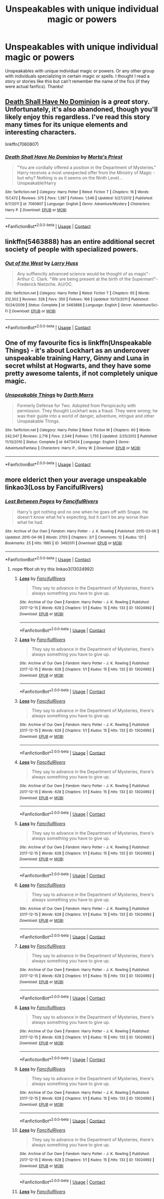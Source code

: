 #+TITLE: Unspeakables with unique individual magic or powers

* Unspeakables with unique individual magic or powers
:PROPERTIES:
:Author: Silentone26
:Score: 31
:DateUnix: 1524244909.0
:DateShort: 2018-Apr-20
:FlairText: Request
:END:
Unspeakables with unique individual magic or powers. Or any other group with individuals specializing in certain magic or spells. I thought I read a story or stories like this but can't remember the name of the fics (if they were actual fanfics). Thanks!


** [[https://www.fanfiction.net/s/7060807/1/Death-Shall-Have-No-Dominion][Death Shall Have No Dominion]] is a /great/ story. Unfortunately, it's also abandoned, though you'll likely enjoy this regardless. I've read this story many times for its unique elements and interesting characters.

linkffn(7060807)
:PROPERTIES:
:Score: 8
:DateUnix: 1524258038.0
:DateShort: 2018-Apr-21
:END:

*** [[https://www.fanfiction.net/s/7060807/1/][*/Death Shall Have No Dominion/*]] by [[https://www.fanfiction.net/u/2690239/Morta-s-Priest][/Morta's Priest/]]

#+begin_quote
  "You are cordially offered a position in the Department of Mysteries." Harry receives a most unexpected offer from the Ministry of Magic - but why? Nothing is as it seems on the Ninth Level... Unspeakable!Harry
#+end_quote

^{/Site/:} ^{fanfiction.net} ^{*|*} ^{/Category/:} ^{Harry} ^{Potter} ^{*|*} ^{/Rated/:} ^{Fiction} ^{T} ^{*|*} ^{/Chapters/:} ^{16} ^{*|*} ^{/Words/:} ^{157,472} ^{*|*} ^{/Reviews/:} ^{375} ^{*|*} ^{/Favs/:} ^{1,387} ^{*|*} ^{/Follows/:} ^{1,546} ^{*|*} ^{/Updated/:} ^{5/27/2012} ^{*|*} ^{/Published/:} ^{6/7/2011} ^{*|*} ^{/id/:} ^{7060807} ^{*|*} ^{/Language/:} ^{English} ^{*|*} ^{/Genre/:} ^{Adventure/Mystery} ^{*|*} ^{/Characters/:} ^{Harry} ^{P.} ^{*|*} ^{/Download/:} ^{[[http://www.ff2ebook.com/old/ffn-bot/index.php?id=7060807&source=ff&filetype=epub][EPUB]]} ^{or} ^{[[http://www.ff2ebook.com/old/ffn-bot/index.php?id=7060807&source=ff&filetype=mobi][MOBI]]}

--------------

*FanfictionBot*^{2.0.0-beta} | [[https://github.com/tusing/reddit-ffn-bot/wiki/Usage][Usage]] | [[https://www.reddit.com/message/compose?to=tusing][Contact]]
:PROPERTIES:
:Author: FanfictionBot
:Score: 2
:DateUnix: 1524258043.0
:DateShort: 2018-Apr-21
:END:


** linkffn(5463888) has an entire additional secret society of people with specialized powers.
:PROPERTIES:
:Author: __Pers
:Score: 6
:DateUnix: 1524251845.0
:DateShort: 2018-Apr-20
:END:

*** [[https://www.fanfiction.net/s/5463888/1/][*/Out of the West/*]] by [[https://www.fanfiction.net/u/2062884/Larry-Huss][/Larry Huss/]]

#+begin_quote
  Any suffienctly advanced science would be thought of as magic"-Arthur C. Clark. "We are being present at the birth of the Superman!"-Frederick Nietzche. AU/OC.
#+end_quote

^{/Site/:} ^{fanfiction.net} ^{*|*} ^{/Category/:} ^{Harry} ^{Potter} ^{*|*} ^{/Rated/:} ^{Fiction} ^{T} ^{*|*} ^{/Chapters/:} ^{65} ^{*|*} ^{/Words/:} ^{212,502} ^{*|*} ^{/Reviews/:} ^{326} ^{*|*} ^{/Favs/:} ^{350} ^{*|*} ^{/Follows/:} ^{166} ^{*|*} ^{/Updated/:} ^{10/13/2011} ^{*|*} ^{/Published/:} ^{10/24/2009} ^{*|*} ^{/Status/:} ^{Complete} ^{*|*} ^{/id/:} ^{5463888} ^{*|*} ^{/Language/:} ^{English} ^{*|*} ^{/Genre/:} ^{Adventure/Sci-Fi} ^{*|*} ^{/Download/:} ^{[[http://www.ff2ebook.com/old/ffn-bot/index.php?id=5463888&source=ff&filetype=epub][EPUB]]} ^{or} ^{[[http://www.ff2ebook.com/old/ffn-bot/index.php?id=5463888&source=ff&filetype=mobi][MOBI]]}

--------------

*FanfictionBot*^{2.0.0-beta} | [[https://github.com/tusing/reddit-ffn-bot/wiki/Usage][Usage]] | [[https://www.reddit.com/message/compose?to=tusing][Contact]]
:PROPERTIES:
:Author: FanfictionBot
:Score: 3
:DateUnix: 1524251854.0
:DateShort: 2018-Apr-20
:END:


** One of my favourite fics is linkffn(Unspeakable Things) - it's about Lockhart as an undercover unspeakable training Harry, Ginny and Luna in secret whilst at Hogwarts, and they have some pretty awesome talents, if not completely unique magic.
:PROPERTIES:
:Author: ayeayefitlike
:Score: 6
:DateUnix: 1524261246.0
:DateShort: 2018-Apr-21
:END:

*** [[https://www.fanfiction.net/s/6473434/1/][*/Unspeakable Things/*]] by [[https://www.fanfiction.net/u/1229909/Darth-Marrs][/Darth Marrs/]]

#+begin_quote
  Formerly Defense for Two. Adopted from Perspicacity with permission. They thought Lockhart was a fraud. They were wrong; he was their guide into a world of danger, adventure, intrigue and other Unspeakable Things.
#+end_quote

^{/Site/:} ^{fanfiction.net} ^{*|*} ^{/Category/:} ^{Harry} ^{Potter} ^{*|*} ^{/Rated/:} ^{Fiction} ^{M} ^{*|*} ^{/Chapters/:} ^{60} ^{*|*} ^{/Words/:} ^{242,047} ^{*|*} ^{/Reviews/:} ^{2,716} ^{*|*} ^{/Favs/:} ^{2,549} ^{*|*} ^{/Follows/:} ^{1,755} ^{*|*} ^{/Updated/:} ^{2/25/2012} ^{*|*} ^{/Published/:} ^{11/13/2010} ^{*|*} ^{/Status/:} ^{Complete} ^{*|*} ^{/id/:} ^{6473434} ^{*|*} ^{/Language/:} ^{English} ^{*|*} ^{/Genre/:} ^{Adventure/Fantasy} ^{*|*} ^{/Characters/:} ^{Harry} ^{P.,} ^{Ginny} ^{W.} ^{*|*} ^{/Download/:} ^{[[http://www.ff2ebook.com/old/ffn-bot/index.php?id=6473434&source=ff&filetype=epub][EPUB]]} ^{or} ^{[[http://www.ff2ebook.com/old/ffn-bot/index.php?id=6473434&source=ff&filetype=mobi][MOBI]]}

--------------

*FanfictionBot*^{2.0.0-beta} | [[https://github.com/tusing/reddit-ffn-bot/wiki/Usage][Usage]] | [[https://www.reddit.com/message/compose?to=tusing][Contact]]
:PROPERTIES:
:Author: FanfictionBot
:Score: 2
:DateUnix: 1524261259.0
:DateShort: 2018-Apr-21
:END:


** more elderict then your average unspeakable linkao3(Loss by FancifulRivers)
:PROPERTIES:
:Author: weq150
:Score: 1
:DateUnix: 1524391881.0
:DateShort: 2018-Apr-22
:END:

*** [[https://archiveofourown.org/works/3492011][*/Lost Between Pages/*]] by [[https://www.archiveofourown.org/users/FancifulRivers/pseuds/FancifulRivers][/FancifulRivers/]]

#+begin_quote
  Harry's got nothing and no one when he goes off with Snape. He doesn't know what he's expecting, but it can't be any worse than what he had.
#+end_quote

^{/Site/:} ^{Archive} ^{of} ^{Our} ^{Own} ^{*|*} ^{/Fandom/:} ^{Harry} ^{Potter} ^{-} ^{J.} ^{K.} ^{Rowling} ^{*|*} ^{/Published/:} ^{2015-03-06} ^{*|*} ^{/Updated/:} ^{2015-04-06} ^{*|*} ^{/Words/:} ^{2703} ^{*|*} ^{/Chapters/:} ^{3/?} ^{*|*} ^{/Comments/:} ^{12} ^{*|*} ^{/Kudos/:} ^{121} ^{*|*} ^{/Bookmarks/:} ^{25} ^{*|*} ^{/Hits/:} ^{1985} ^{*|*} ^{/ID/:} ^{3492011} ^{*|*} ^{/Download/:} ^{[[https://archiveofourown.org/downloads/Fa/FancifulRivers/3492011/Lost%20Between%20Pages.epub?updated_at=1506544376][EPUB]]} ^{or} ^{[[https://archiveofourown.org/downloads/Fa/FancifulRivers/3492011/Lost%20Between%20Pages.mobi?updated_at=1506544376][MOBI]]}

--------------

*FanfictionBot*^{2.0.0-beta} | [[https://github.com/tusing/reddit-ffn-bot/wiki/Usage][Usage]] | [[https://www.reddit.com/message/compose?to=tusing][Contact]]
:PROPERTIES:
:Author: FanfictionBot
:Score: 1
:DateUnix: 1524391894.0
:DateShort: 2018-Apr-22
:END:

**** nope ffbot uh try this linkao3(13024992)
:PROPERTIES:
:Author: weq150
:Score: 1
:DateUnix: 1524428149.0
:DateShort: 2018-Apr-23
:END:

***** [[https://archiveofourown.org/works/13024992][*/Loss/*]] by [[https://www.archiveofourown.org/users/FancifulRivers/pseuds/FancifulRivers][/FancifulRivers/]]

#+begin_quote
  They say to advance in the Department of Mysteries, there's always something you have to give up.
#+end_quote

^{/Site/:} ^{Archive} ^{of} ^{Our} ^{Own} ^{*|*} ^{/Fandom/:} ^{Harry} ^{Potter} ^{-} ^{J.} ^{K.} ^{Rowling} ^{*|*} ^{/Published/:} ^{2017-12-15} ^{*|*} ^{/Words/:} ^{628} ^{*|*} ^{/Chapters/:} ^{1/1} ^{*|*} ^{/Kudos/:} ^{15} ^{*|*} ^{/Hits/:} ^{133} ^{*|*} ^{/ID/:} ^{13024992} ^{*|*} ^{/Download/:} ^{[[https://archiveofourown.org/downloads/Fa/FancifulRivers/13024992/Loss.epub?updated_at=1513369523][EPUB]]} ^{or} ^{[[https://archiveofourown.org/downloads/Fa/FancifulRivers/13024992/Loss.mobi?updated_at=1513369523][MOBI]]}

--------------

*FanfictionBot*^{2.0.0-beta} | [[https://github.com/tusing/reddit-ffn-bot/wiki/Usage][Usage]] | [[https://www.reddit.com/message/compose?to=tusing][Contact]]
:PROPERTIES:
:Author: FanfictionBot
:Score: 2
:DateUnix: 1524428152.0
:DateShort: 2018-Apr-23
:END:


***** [[https://archiveofourown.org/works/13024992][*/Loss/*]] by [[https://www.archiveofourown.org/users/FancifulRivers/pseuds/FancifulRivers][/FancifulRivers/]]

#+begin_quote
  They say to advance in the Department of Mysteries, there's always something you have to give up.
#+end_quote

^{/Site/:} ^{Archive} ^{of} ^{Our} ^{Own} ^{*|*} ^{/Fandom/:} ^{Harry} ^{Potter} ^{-} ^{J.} ^{K.} ^{Rowling} ^{*|*} ^{/Published/:} ^{2017-12-15} ^{*|*} ^{/Words/:} ^{628} ^{*|*} ^{/Chapters/:} ^{1/1} ^{*|*} ^{/Kudos/:} ^{15} ^{*|*} ^{/Hits/:} ^{133} ^{*|*} ^{/ID/:} ^{13024992} ^{*|*} ^{/Download/:} ^{[[https://archiveofourown.org/downloads/Fa/FancifulRivers/13024992/Loss.epub?updated_at=1513369523][EPUB]]} ^{or} ^{[[https://archiveofourown.org/downloads/Fa/FancifulRivers/13024992/Loss.mobi?updated_at=1513369523][MOBI]]}

--------------

*FanfictionBot*^{2.0.0-beta} | [[https://github.com/tusing/reddit-ffn-bot/wiki/Usage][Usage]] | [[https://www.reddit.com/message/compose?to=tusing][Contact]]
:PROPERTIES:
:Author: FanfictionBot
:Score: 1
:DateUnix: 1524428165.0
:DateShort: 2018-Apr-23
:END:


***** [[https://archiveofourown.org/works/13024992][*/Loss/*]] by [[https://www.archiveofourown.org/users/FancifulRivers/pseuds/FancifulRivers][/FancifulRivers/]]

#+begin_quote
  They say to advance in the Department of Mysteries, there's always something you have to give up.
#+end_quote

^{/Site/:} ^{Archive} ^{of} ^{Our} ^{Own} ^{*|*} ^{/Fandom/:} ^{Harry} ^{Potter} ^{-} ^{J.} ^{K.} ^{Rowling} ^{*|*} ^{/Published/:} ^{2017-12-15} ^{*|*} ^{/Words/:} ^{628} ^{*|*} ^{/Chapters/:} ^{1/1} ^{*|*} ^{/Kudos/:} ^{15} ^{*|*} ^{/Hits/:} ^{133} ^{*|*} ^{/ID/:} ^{13024992} ^{*|*} ^{/Download/:} ^{[[https://archiveofourown.org/downloads/Fa/FancifulRivers/13024992/Loss.epub?updated_at=1513369523][EPUB]]} ^{or} ^{[[https://archiveofourown.org/downloads/Fa/FancifulRivers/13024992/Loss.mobi?updated_at=1513369523][MOBI]]}

--------------

*FanfictionBot*^{2.0.0-beta} | [[https://github.com/tusing/reddit-ffn-bot/wiki/Usage][Usage]] | [[https://www.reddit.com/message/compose?to=tusing][Contact]]
:PROPERTIES:
:Author: FanfictionBot
:Score: 1
:DateUnix: 1525009878.0
:DateShort: 2018-Apr-29
:END:


***** [[https://archiveofourown.org/works/13024992][*/Loss/*]] by [[https://www.archiveofourown.org/users/FancifulRivers/pseuds/FancifulRivers][/FancifulRivers/]]

#+begin_quote
  They say to advance in the Department of Mysteries, there's always something you have to give up.
#+end_quote

^{/Site/:} ^{Archive} ^{of} ^{Our} ^{Own} ^{*|*} ^{/Fandom/:} ^{Harry} ^{Potter} ^{-} ^{J.} ^{K.} ^{Rowling} ^{*|*} ^{/Published/:} ^{2017-12-15} ^{*|*} ^{/Words/:} ^{628} ^{*|*} ^{/Chapters/:} ^{1/1} ^{*|*} ^{/Kudos/:} ^{15} ^{*|*} ^{/Hits/:} ^{133} ^{*|*} ^{/ID/:} ^{13024992} ^{*|*} ^{/Download/:} ^{[[https://archiveofourown.org/downloads/Fa/FancifulRivers/13024992/Loss.epub?updated_at=1513369523][EPUB]]} ^{or} ^{[[https://archiveofourown.org/downloads/Fa/FancifulRivers/13024992/Loss.mobi?updated_at=1513369523][MOBI]]}

--------------

*FanfictionBot*^{2.0.0-beta} | [[https://github.com/tusing/reddit-ffn-bot/wiki/Usage][Usage]] | [[https://www.reddit.com/message/compose?to=tusing][Contact]]
:PROPERTIES:
:Author: FanfictionBot
:Score: 1
:DateUnix: 1525614695.0
:DateShort: 2018-May-06
:END:


***** [[https://archiveofourown.org/works/13024992][*/Loss/*]] by [[https://www.archiveofourown.org/users/FancifulRivers/pseuds/FancifulRivers][/FancifulRivers/]]

#+begin_quote
  They say to advance in the Department of Mysteries, there's always something you have to give up.
#+end_quote

^{/Site/:} ^{Archive} ^{of} ^{Our} ^{Own} ^{*|*} ^{/Fandom/:} ^{Harry} ^{Potter} ^{-} ^{J.} ^{K.} ^{Rowling} ^{*|*} ^{/Published/:} ^{2017-12-15} ^{*|*} ^{/Words/:} ^{628} ^{*|*} ^{/Chapters/:} ^{1/1} ^{*|*} ^{/Kudos/:} ^{15} ^{*|*} ^{/Hits/:} ^{133} ^{*|*} ^{/ID/:} ^{13024992} ^{*|*} ^{/Download/:} ^{[[https://archiveofourown.org/downloads/Fa/FancifulRivers/13024992/Loss.epub?updated_at=1513369523][EPUB]]} ^{or} ^{[[https://archiveofourown.org/downloads/Fa/FancifulRivers/13024992/Loss.mobi?updated_at=1513369523][MOBI]]}

--------------

*FanfictionBot*^{2.0.0-beta} | [[https://github.com/tusing/reddit-ffn-bot/wiki/Usage][Usage]] | [[https://www.reddit.com/message/compose?to=tusing][Contact]]
:PROPERTIES:
:Author: FanfictionBot
:Score: 1
:DateUnix: 1525733513.0
:DateShort: 2018-May-08
:END:


***** [[https://archiveofourown.org/works/13024992][*/Loss/*]] by [[https://www.archiveofourown.org/users/FancifulRivers/pseuds/FancifulRivers][/FancifulRivers/]]

#+begin_quote
  They say to advance in the Department of Mysteries, there's always something you have to give up.
#+end_quote

^{/Site/:} ^{Archive} ^{of} ^{Our} ^{Own} ^{*|*} ^{/Fandom/:} ^{Harry} ^{Potter} ^{-} ^{J.} ^{K.} ^{Rowling} ^{*|*} ^{/Published/:} ^{2017-12-15} ^{*|*} ^{/Words/:} ^{628} ^{*|*} ^{/Chapters/:} ^{1/1} ^{*|*} ^{/Kudos/:} ^{15} ^{*|*} ^{/Hits/:} ^{133} ^{*|*} ^{/ID/:} ^{13024992} ^{*|*} ^{/Download/:} ^{[[https://archiveofourown.org/downloads/Fa/FancifulRivers/13024992/Loss.epub?updated_at=1513369523][EPUB]]} ^{or} ^{[[https://archiveofourown.org/downloads/Fa/FancifulRivers/13024992/Loss.mobi?updated_at=1513369523][MOBI]]}

--------------

*FanfictionBot*^{2.0.0-beta} | [[https://github.com/tusing/reddit-ffn-bot/wiki/Usage][Usage]] | [[https://www.reddit.com/message/compose?to=tusing][Contact]]
:PROPERTIES:
:Author: FanfictionBot
:Score: 1
:DateUnix: 1525831458.0
:DateShort: 2018-May-09
:END:


***** [[https://archiveofourown.org/works/13024992][*/Loss/*]] by [[https://www.archiveofourown.org/users/FancifulRivers/pseuds/FancifulRivers][/FancifulRivers/]]

#+begin_quote
  They say to advance in the Department of Mysteries, there's always something you have to give up.
#+end_quote

^{/Site/:} ^{Archive} ^{of} ^{Our} ^{Own} ^{*|*} ^{/Fandom/:} ^{Harry} ^{Potter} ^{-} ^{J.} ^{K.} ^{Rowling} ^{*|*} ^{/Published/:} ^{2017-12-15} ^{*|*} ^{/Words/:} ^{628} ^{*|*} ^{/Chapters/:} ^{1/1} ^{*|*} ^{/Kudos/:} ^{15} ^{*|*} ^{/Hits/:} ^{133} ^{*|*} ^{/ID/:} ^{13024992} ^{*|*} ^{/Download/:} ^{[[https://archiveofourown.org/downloads/Fa/FancifulRivers/13024992/Loss.epub?updated_at=1513369523][EPUB]]} ^{or} ^{[[https://archiveofourown.org/downloads/Fa/FancifulRivers/13024992/Loss.mobi?updated_at=1513369523][MOBI]]}

--------------

*FanfictionBot*^{2.0.0-beta} | [[https://github.com/tusing/reddit-ffn-bot/wiki/Usage][Usage]] | [[https://www.reddit.com/message/compose?to=tusing][Contact]]
:PROPERTIES:
:Author: FanfictionBot
:Score: 1
:DateUnix: 1525883159.0
:DateShort: 2018-May-09
:END:


***** [[https://archiveofourown.org/works/13024992][*/Loss/*]] by [[https://www.archiveofourown.org/users/FancifulRivers/pseuds/FancifulRivers][/FancifulRivers/]]

#+begin_quote
  They say to advance in the Department of Mysteries, there's always something you have to give up.
#+end_quote

^{/Site/:} ^{Archive} ^{of} ^{Our} ^{Own} ^{*|*} ^{/Fandom/:} ^{Harry} ^{Potter} ^{-} ^{J.} ^{K.} ^{Rowling} ^{*|*} ^{/Published/:} ^{2017-12-15} ^{*|*} ^{/Words/:} ^{628} ^{*|*} ^{/Chapters/:} ^{1/1} ^{*|*} ^{/Kudos/:} ^{15} ^{*|*} ^{/Hits/:} ^{133} ^{*|*} ^{/ID/:} ^{13024992} ^{*|*} ^{/Download/:} ^{[[https://archiveofourown.org/downloads/Fa/FancifulRivers/13024992/Loss.epub?updated_at=1513369523][EPUB]]} ^{or} ^{[[https://archiveofourown.org/downloads/Fa/FancifulRivers/13024992/Loss.mobi?updated_at=1513369523][MOBI]]}

--------------

*FanfictionBot*^{2.0.0-beta} | [[https://github.com/tusing/reddit-ffn-bot/wiki/Usage][Usage]] | [[https://www.reddit.com/message/compose?to=tusing][Contact]]
:PROPERTIES:
:Author: FanfictionBot
:Score: 1
:DateUnix: 1525883715.0
:DateShort: 2018-May-09
:END:


***** [[https://archiveofourown.org/works/13024992][*/Loss/*]] by [[https://www.archiveofourown.org/users/FancifulRivers/pseuds/FancifulRivers][/FancifulRivers/]]

#+begin_quote
  They say to advance in the Department of Mysteries, there's always something you have to give up.
#+end_quote

^{/Site/:} ^{Archive} ^{of} ^{Our} ^{Own} ^{*|*} ^{/Fandom/:} ^{Harry} ^{Potter} ^{-} ^{J.} ^{K.} ^{Rowling} ^{*|*} ^{/Published/:} ^{2017-12-15} ^{*|*} ^{/Words/:} ^{628} ^{*|*} ^{/Chapters/:} ^{1/1} ^{*|*} ^{/Kudos/:} ^{15} ^{*|*} ^{/Hits/:} ^{133} ^{*|*} ^{/ID/:} ^{13024992} ^{*|*} ^{/Download/:} ^{[[https://archiveofourown.org/downloads/Fa/FancifulRivers/13024992/Loss.epub?updated_at=1513369523][EPUB]]} ^{or} ^{[[https://archiveofourown.org/downloads/Fa/FancifulRivers/13024992/Loss.mobi?updated_at=1513369523][MOBI]]}

--------------

*FanfictionBot*^{2.0.0-beta} | [[https://github.com/tusing/reddit-ffn-bot/wiki/Usage][Usage]] | [[https://www.reddit.com/message/compose?to=tusing][Contact]]
:PROPERTIES:
:Author: FanfictionBot
:Score: 1
:DateUnix: 1525883828.0
:DateShort: 2018-May-09
:END:


***** [[https://archiveofourown.org/works/13024992][*/Loss/*]] by [[https://www.archiveofourown.org/users/FancifulRivers/pseuds/FancifulRivers][/FancifulRivers/]]

#+begin_quote
  They say to advance in the Department of Mysteries, there's always something you have to give up.
#+end_quote

^{/Site/:} ^{Archive} ^{of} ^{Our} ^{Own} ^{*|*} ^{/Fandom/:} ^{Harry} ^{Potter} ^{-} ^{J.} ^{K.} ^{Rowling} ^{*|*} ^{/Published/:} ^{2017-12-15} ^{*|*} ^{/Words/:} ^{628} ^{*|*} ^{/Chapters/:} ^{1/1} ^{*|*} ^{/Kudos/:} ^{15} ^{*|*} ^{/Hits/:} ^{133} ^{*|*} ^{/ID/:} ^{13024992} ^{*|*} ^{/Download/:} ^{[[https://archiveofourown.org/downloads/Fa/FancifulRivers/13024992/Loss.epub?updated_at=1513369523][EPUB]]} ^{or} ^{[[https://archiveofourown.org/downloads/Fa/FancifulRivers/13024992/Loss.mobi?updated_at=1513369523][MOBI]]}

--------------

*FanfictionBot*^{2.0.0-beta} | [[https://github.com/tusing/reddit-ffn-bot/wiki/Usage][Usage]] | [[https://www.reddit.com/message/compose?to=tusing][Contact]]
:PROPERTIES:
:Author: FanfictionBot
:Score: 1
:DateUnix: 1525907146.0
:DateShort: 2018-May-10
:END:


***** [[https://archiveofourown.org/works/13024992][*/Loss/*]] by [[https://www.archiveofourown.org/users/FancifulRivers/pseuds/FancifulRivers][/FancifulRivers/]]

#+begin_quote
  They say to advance in the Department of Mysteries, there's always something you have to give up.
#+end_quote

^{/Site/:} ^{Archive} ^{of} ^{Our} ^{Own} ^{*|*} ^{/Fandom/:} ^{Harry} ^{Potter} ^{-} ^{J.} ^{K.} ^{Rowling} ^{*|*} ^{/Published/:} ^{2017-12-15} ^{*|*} ^{/Words/:} ^{628} ^{*|*} ^{/Chapters/:} ^{1/1} ^{*|*} ^{/Kudos/:} ^{15} ^{*|*} ^{/Hits/:} ^{133} ^{*|*} ^{/ID/:} ^{13024992} ^{*|*} ^{/Download/:} ^{[[https://archiveofourown.org/downloads/Fa/FancifulRivers/13024992/Loss.epub?updated_at=1513369523][EPUB]]} ^{or} ^{[[https://archiveofourown.org/downloads/Fa/FancifulRivers/13024992/Loss.mobi?updated_at=1513369523][MOBI]]}

--------------

*FanfictionBot*^{2.0.0-beta} | [[https://github.com/tusing/reddit-ffn-bot/wiki/Usage][Usage]] | [[https://www.reddit.com/message/compose?to=tusing][Contact]]
:PROPERTIES:
:Author: FanfictionBot
:Score: 1
:DateUnix: 1525923330.0
:DateShort: 2018-May-10
:END:


***** [[https://archiveofourown.org/works/13024992][*/Loss/*]] by [[https://www.archiveofourown.org/users/FancifulRivers/pseuds/FancifulRivers][/FancifulRivers/]]

#+begin_quote
  They say to advance in the Department of Mysteries, there's always something you have to give up.
#+end_quote

^{/Site/:} ^{Archive} ^{of} ^{Our} ^{Own} ^{*|*} ^{/Fandom/:} ^{Harry} ^{Potter} ^{-} ^{J.} ^{K.} ^{Rowling} ^{*|*} ^{/Published/:} ^{2017-12-15} ^{*|*} ^{/Words/:} ^{628} ^{*|*} ^{/Chapters/:} ^{1/1} ^{*|*} ^{/Kudos/:} ^{15} ^{*|*} ^{/Hits/:} ^{133} ^{*|*} ^{/ID/:} ^{13024992} ^{*|*} ^{/Download/:} ^{[[https://archiveofourown.org/downloads/Fa/FancifulRivers/13024992/Loss.epub?updated_at=1513369523][EPUB]]} ^{or} ^{[[https://archiveofourown.org/downloads/Fa/FancifulRivers/13024992/Loss.mobi?updated_at=1513369523][MOBI]]}

--------------

*FanfictionBot*^{2.0.0-beta} | [[https://github.com/tusing/reddit-ffn-bot/wiki/Usage][Usage]] | [[https://www.reddit.com/message/compose?to=tusing][Contact]]
:PROPERTIES:
:Author: FanfictionBot
:Score: 1
:DateUnix: 1525923633.0
:DateShort: 2018-May-10
:END:


***** [[https://archiveofourown.org/works/13024992][*/Loss/*]] by [[https://www.archiveofourown.org/users/FancifulRivers/pseuds/FancifulRivers][/FancifulRivers/]]

#+begin_quote
  They say to advance in the Department of Mysteries, there's always something you have to give up.
#+end_quote

^{/Site/:} ^{Archive} ^{of} ^{Our} ^{Own} ^{*|*} ^{/Fandom/:} ^{Harry} ^{Potter} ^{-} ^{J.} ^{K.} ^{Rowling} ^{*|*} ^{/Published/:} ^{2017-12-15} ^{*|*} ^{/Words/:} ^{628} ^{*|*} ^{/Chapters/:} ^{1/1} ^{*|*} ^{/Kudos/:} ^{15} ^{*|*} ^{/Hits/:} ^{133} ^{*|*} ^{/ID/:} ^{13024992} ^{*|*} ^{/Download/:} ^{[[https://archiveofourown.org/downloads/Fa/FancifulRivers/13024992/Loss.epub?updated_at=1513369523][EPUB]]} ^{or} ^{[[https://archiveofourown.org/downloads/Fa/FancifulRivers/13024992/Loss.mobi?updated_at=1513369523][MOBI]]}

--------------

*FanfictionBot*^{2.0.0-beta} | [[https://github.com/tusing/reddit-ffn-bot/wiki/Usage][Usage]] | [[https://www.reddit.com/message/compose?to=tusing][Contact]]
:PROPERTIES:
:Author: FanfictionBot
:Score: 1
:DateUnix: 1525923649.0
:DateShort: 2018-May-10
:END:


***** [[https://archiveofourown.org/works/13024992][*/Loss/*]] by [[https://www.archiveofourown.org/users/FancifulRivers/pseuds/FancifulRivers][/FancifulRivers/]]

#+begin_quote
  They say to advance in the Department of Mysteries, there's always something you have to give up.
#+end_quote

^{/Site/:} ^{Archive} ^{of} ^{Our} ^{Own} ^{*|*} ^{/Fandom/:} ^{Harry} ^{Potter} ^{-} ^{J.} ^{K.} ^{Rowling} ^{*|*} ^{/Published/:} ^{2017-12-15} ^{*|*} ^{/Words/:} ^{628} ^{*|*} ^{/Chapters/:} ^{1/1} ^{*|*} ^{/Kudos/:} ^{15} ^{*|*} ^{/Hits/:} ^{133} ^{*|*} ^{/ID/:} ^{13024992} ^{*|*} ^{/Download/:} ^{[[https://archiveofourown.org/downloads/Fa/FancifulRivers/13024992/Loss.epub?updated_at=1513369523][EPUB]]} ^{or} ^{[[https://archiveofourown.org/downloads/Fa/FancifulRivers/13024992/Loss.mobi?updated_at=1513369523][MOBI]]}

--------------

*FanfictionBot*^{2.0.0-beta} | [[https://github.com/tusing/reddit-ffn-bot/wiki/Usage][Usage]] | [[https://www.reddit.com/message/compose?to=tusing][Contact]]
:PROPERTIES:
:Author: FanfictionBot
:Score: 1
:DateUnix: 1525924047.0
:DateShort: 2018-May-10
:END:


***** [[https://archiveofourown.org/works/13024992][*/Loss/*]] by [[https://www.archiveofourown.org/users/FancifulRivers/pseuds/FancifulRivers][/FancifulRivers/]]

#+begin_quote
  They say to advance in the Department of Mysteries, there's always something you have to give up.
#+end_quote

^{/Site/:} ^{Archive} ^{of} ^{Our} ^{Own} ^{*|*} ^{/Fandom/:} ^{Harry} ^{Potter} ^{-} ^{J.} ^{K.} ^{Rowling} ^{*|*} ^{/Published/:} ^{2017-12-15} ^{*|*} ^{/Words/:} ^{628} ^{*|*} ^{/Chapters/:} ^{1/1} ^{*|*} ^{/Kudos/:} ^{15} ^{*|*} ^{/Hits/:} ^{133} ^{*|*} ^{/ID/:} ^{13024992} ^{*|*} ^{/Download/:} ^{[[https://archiveofourown.org/downloads/Fa/FancifulRivers/13024992/Loss.epub?updated_at=1513369523][EPUB]]} ^{or} ^{[[https://archiveofourown.org/downloads/Fa/FancifulRivers/13024992/Loss.mobi?updated_at=1513369523][MOBI]]}

--------------

*FanfictionBot*^{2.0.0-beta} | [[https://github.com/tusing/reddit-ffn-bot/wiki/Usage][Usage]] | [[https://www.reddit.com/message/compose?to=tusing][Contact]]
:PROPERTIES:
:Author: FanfictionBot
:Score: 1
:DateUnix: 1525924131.0
:DateShort: 2018-May-10
:END:


***** [[https://archiveofourown.org/works/13024992][*/Loss/*]] by [[https://www.archiveofourown.org/users/FancifulRivers/pseuds/FancifulRivers][/FancifulRivers/]]

#+begin_quote
  They say to advance in the Department of Mysteries, there's always something you have to give up.
#+end_quote

^{/Site/:} ^{Archive} ^{of} ^{Our} ^{Own} ^{*|*} ^{/Fandom/:} ^{Harry} ^{Potter} ^{-} ^{J.} ^{K.} ^{Rowling} ^{*|*} ^{/Published/:} ^{2017-12-15} ^{*|*} ^{/Words/:} ^{628} ^{*|*} ^{/Chapters/:} ^{1/1} ^{*|*} ^{/Kudos/:} ^{15} ^{*|*} ^{/Hits/:} ^{133} ^{*|*} ^{/ID/:} ^{13024992} ^{*|*} ^{/Download/:} ^{[[https://archiveofourown.org/downloads/Fa/FancifulRivers/13024992/Loss.epub?updated_at=1513369523][EPUB]]} ^{or} ^{[[https://archiveofourown.org/downloads/Fa/FancifulRivers/13024992/Loss.mobi?updated_at=1513369523][MOBI]]}

--------------

*FanfictionBot*^{2.0.0-beta} | [[https://github.com/tusing/reddit-ffn-bot/wiki/Usage][Usage]] | [[https://www.reddit.com/message/compose?to=tusing][Contact]]
:PROPERTIES:
:Author: FanfictionBot
:Score: 1
:DateUnix: 1525972076.0
:DateShort: 2018-May-10
:END:


***** [[https://archiveofourown.org/works/13024992][*/Loss/*]] by [[https://www.archiveofourown.org/users/FancifulRivers/pseuds/FancifulRivers][/FancifulRivers/]]

#+begin_quote
  They say to advance in the Department of Mysteries, there's always something you have to give up.
#+end_quote

^{/Site/:} ^{Archive} ^{of} ^{Our} ^{Own} ^{*|*} ^{/Fandom/:} ^{Harry} ^{Potter} ^{-} ^{J.} ^{K.} ^{Rowling} ^{*|*} ^{/Published/:} ^{2017-12-15} ^{*|*} ^{/Words/:} ^{628} ^{*|*} ^{/Chapters/:} ^{1/1} ^{*|*} ^{/Kudos/:} ^{15} ^{*|*} ^{/Hits/:} ^{133} ^{*|*} ^{/ID/:} ^{13024992} ^{*|*} ^{/Download/:} ^{[[https://archiveofourown.org/downloads/Fa/FancifulRivers/13024992/Loss.epub?updated_at=1513369523][EPUB]]} ^{or} ^{[[https://archiveofourown.org/downloads/Fa/FancifulRivers/13024992/Loss.mobi?updated_at=1513369523][MOBI]]}

--------------

*FanfictionBot*^{2.0.0-beta} | [[https://github.com/tusing/reddit-ffn-bot/wiki/Usage][Usage]] | [[https://www.reddit.com/message/compose?to=tusing][Contact]]
:PROPERTIES:
:Author: FanfictionBot
:Score: 1
:DateUnix: 1525972578.0
:DateShort: 2018-May-10
:END:


***** [[https://archiveofourown.org/works/13024992][*/Loss/*]] by [[https://www.archiveofourown.org/users/FancifulRivers/pseuds/FancifulRivers][/FancifulRivers/]]

#+begin_quote
  They say to advance in the Department of Mysteries, there's always something you have to give up.
#+end_quote

^{/Site/:} ^{Archive} ^{of} ^{Our} ^{Own} ^{*|*} ^{/Fandom/:} ^{Harry} ^{Potter} ^{-} ^{J.} ^{K.} ^{Rowling} ^{*|*} ^{/Published/:} ^{2017-12-15} ^{*|*} ^{/Words/:} ^{628} ^{*|*} ^{/Chapters/:} ^{1/1} ^{*|*} ^{/Kudos/:} ^{15} ^{*|*} ^{/Hits/:} ^{133} ^{*|*} ^{/ID/:} ^{13024992} ^{*|*} ^{/Download/:} ^{[[https://archiveofourown.org/downloads/Fa/FancifulRivers/13024992/Loss.epub?updated_at=1513369523][EPUB]]} ^{or} ^{[[https://archiveofourown.org/downloads/Fa/FancifulRivers/13024992/Loss.mobi?updated_at=1513369523][MOBI]]}

--------------

*FanfictionBot*^{2.0.0-beta} | [[https://github.com/tusing/reddit-ffn-bot/wiki/Usage][Usage]] | [[https://www.reddit.com/message/compose?to=tusing][Contact]]
:PROPERTIES:
:Author: FanfictionBot
:Score: 1
:DateUnix: 1525972665.0
:DateShort: 2018-May-10
:END:


***** [[https://archiveofourown.org/works/13024992][*/Loss/*]] by [[https://www.archiveofourown.org/users/FancifulRivers/pseuds/FancifulRivers][/FancifulRivers/]]

#+begin_quote
  They say to advance in the Department of Mysteries, there's always something you have to give up.
#+end_quote

^{/Site/:} ^{Archive} ^{of} ^{Our} ^{Own} ^{*|*} ^{/Fandom/:} ^{Harry} ^{Potter} ^{-} ^{J.} ^{K.} ^{Rowling} ^{*|*} ^{/Published/:} ^{2017-12-15} ^{*|*} ^{/Words/:} ^{628} ^{*|*} ^{/Chapters/:} ^{1/1} ^{*|*} ^{/Kudos/:} ^{15} ^{*|*} ^{/Hits/:} ^{133} ^{*|*} ^{/ID/:} ^{13024992} ^{*|*} ^{/Download/:} ^{[[https://archiveofourown.org/downloads/Fa/FancifulRivers/13024992/Loss.epub?updated_at=1513369523][EPUB]]} ^{or} ^{[[https://archiveofourown.org/downloads/Fa/FancifulRivers/13024992/Loss.mobi?updated_at=1513369523][MOBI]]}

--------------

*FanfictionBot*^{2.0.0-beta} | [[https://github.com/tusing/reddit-ffn-bot/wiki/Usage][Usage]] | [[https://www.reddit.com/message/compose?to=tusing][Contact]]
:PROPERTIES:
:Author: FanfictionBot
:Score: 0
:DateUnix: 1525754852.0
:DateShort: 2018-May-08
:END:
